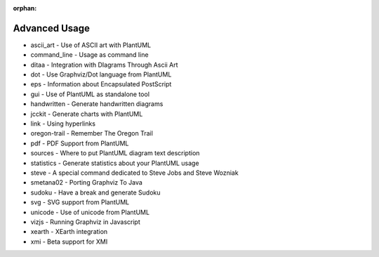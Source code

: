 :orphan:


.. highlight:: none

.. metadata-placeholder
    :DC.Title:
        Advanced Usage of PlantUML
    :DC.Creator:
        Nery, Fernanda
    :DC.Date:

    :DC.Description:

    :DC.Language:
        en
    :DC.Format:
        text/x-rst


.. _advanced_usage-ref:

Advanced Usage
**************

* ascii_art -	Use of ASCII art with PlantUML
* command_line -	Usage as command line
* ditaa -	Integration with DIagrams Through Ascii Art
* dot -	Use Graphviz/Dot language from PlantUML
* eps -	Information about Encapsulated PostScript
* gui -	Use of PlantUML as standalone tool
* handwritten -	Generate handwritten diagrams
* jcckit -	Generate charts with PlantUML
* link -	Using hyperlinks
* oregon-trail -	Remember The Oregon Trail
* pdf -	PDF Support from PlantUML
* sources -	Where to put PlantUML diagram text description
* statistics - 	Generate statistics about your PlantUML usage
* steve - 	A special command dedicated to Steve Jobs and Steve Wozniak
* smetana02 -	Porting Graphviz To Java
* sudoku -	Have a break and generate Sudoku
* svg -	SVG support from PlantUML
* unicode -	Use of unicode from PlantUML
* vizjs -	Running Graphviz in Javascript
* xearth -	XEarth integration
* xmi -	Beta support for XMI